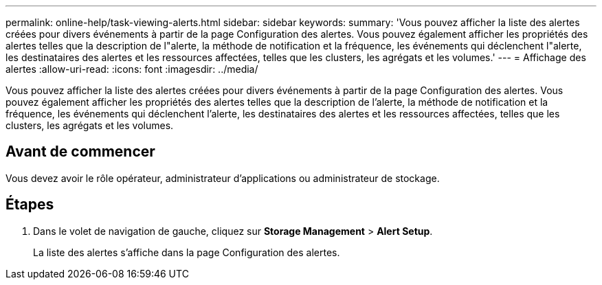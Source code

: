 ---
permalink: online-help/task-viewing-alerts.html 
sidebar: sidebar 
keywords:  
summary: 'Vous pouvez afficher la liste des alertes créées pour divers événements à partir de la page Configuration des alertes. Vous pouvez également afficher les propriétés des alertes telles que la description de l"alerte, la méthode de notification et la fréquence, les événements qui déclenchent l"alerte, les destinataires des alertes et les ressources affectées, telles que les clusters, les agrégats et les volumes.' 
---
= Affichage des alertes
:allow-uri-read: 
:icons: font
:imagesdir: ../media/


[role="lead"]
Vous pouvez afficher la liste des alertes créées pour divers événements à partir de la page Configuration des alertes. Vous pouvez également afficher les propriétés des alertes telles que la description de l'alerte, la méthode de notification et la fréquence, les événements qui déclenchent l'alerte, les destinataires des alertes et les ressources affectées, telles que les clusters, les agrégats et les volumes.



== Avant de commencer

Vous devez avoir le rôle opérateur, administrateur d'applications ou administrateur de stockage.



== Étapes

. Dans le volet de navigation de gauche, cliquez sur *Storage Management* > *Alert Setup*.
+
La liste des alertes s'affiche dans la page Configuration des alertes.


